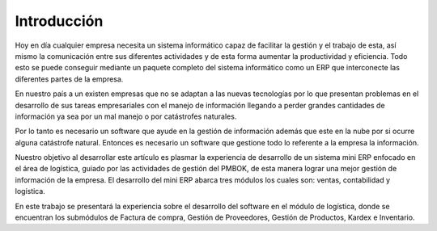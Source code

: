 Introducción
============

Hoy en día cualquier empresa necesita un sistema informático capaz de facilitar la gestión y el trabajo de esta, así mismo la comunicación entre sus diferentes actividades y de esta forma aumentar la productividad y eficiencia. Todo esto se puede conseguir mediante un paquete completo del sistema informático como un ERP que interconecte las diferentes partes de la empresa.
 
En nuestro país a un existen empresas que no se adaptan a las nuevas tecnologías por lo que presentan problemas en el desarrollo de sus tareas empresariales con el manejo de información llegando a perder grandes cantidades de información ya sea por un mal manejo o por catástrofes naturales.

Por lo tanto es necesario un software que ayude en la gestión de información además que este en la nube por si ocurre alguna catástrofe natural. Entonces es necesario un software que gestione todo lo referente a la empresa la información.

Nuestro objetivo al desarrollar este artículo es plasmar la experiencia de desarrollo de un sistema mini ERP enfocado en el área de logística, guiado por las actividades de gestión del PMBOK, de esta manera lograr una mejor gestión de información de la empresa. El desarrollo del mini ERP abarca tres módulos los cuales son: ventas, contabilidad y logística.

En este trabajo se presentará la experiencia sobre el desarrollo del software en el módulo de logística, donde se encuentran los submódulos de Factura de compra, Gestión de Proveedores, Gestión de Productos, Kardex e Inventario.
